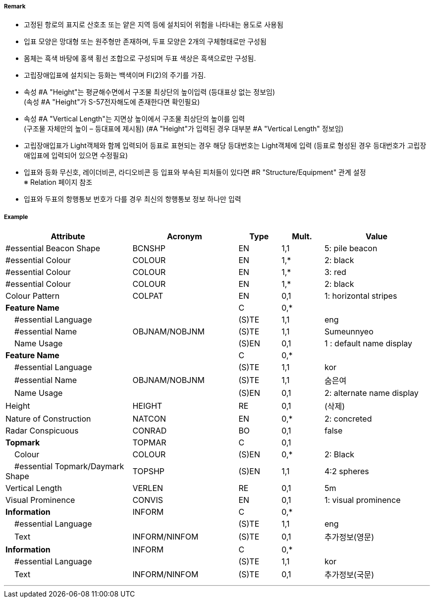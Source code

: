 // tag::IsolatedDangerBeacon[]
===== Remark

- 고정된 항로의 표지로 산호초 또는 얕은 지역 등에 설치되어 위험을 나타내는 용도로 사용됨
- 입표 모양은 망대형 또는 원주형만 존재하며, 두표 모양은 2개의 구체형태로만 구성됨
- 몸체는 흑색 바탕에 홍색 횡선 조합으로 구성되며 두표 색상은 흑색으로만 구성됨.
- 고립장애입표에 설치되는 등화는 백색이며 Fl(2)의 주기를 가짐.
- 속성 #A "Height"는 평균해수면에서 구조물 최상단의 높이입력 (등대표상 없는 정보임) +
  (속성 #A "Height"가 S-57전자해도에 존재한다면 확인필요)
- 속성 #A "Vertical Length"는 지면상 높이에서 구조물 최상단의 높이를 입력 +
 (구조물 자체만의 높이 – 등대표에 제시됨)
  (#A "Height"가 입력된 경우 대부분 #A "Vertical Length" 정보임)
- 고립장애입표가 Light객체와 함께 입력되어 등표로 표현되는 경우 해당 등대번호는 Light객체에 입력
   (등표로 형성된 경우 등대번호가 고립장애입표에 입력되어 있으면 수정필요)
- 입표와 등화 무신호, 레이더비콘, 라디오비콘 등 입표와 부속된 피처들이 있다면 #R "Structure/Equipment" 관계 설정 +
  ※ Relation 페이지 참조
- 입표와 두표의 항행통보 번호가 다를 경우 최신의 항행통보 정보 하나만 입력

===== Example
[cols="30,25,10,10,25", options="header"]
|===
|Attribute |Acronym |Type |Mult. |Value

|#essential Beacon Shape|BCNSHP|EN|1,1| 5: pile beacon
|#essential Colour|COLOUR|EN|1,*| 2: black
|#essential Colour|COLOUR|EN|1,*| 3: red
|#essential Colour|COLOUR|EN|1,*| 2: black
|Colour Pattern|COLPAT|EN|0,1| 1: horizontal stripes 
|**Feature Name**||C|0,*| 
|    #essential Language||(S)TE|1,1| eng
|    #essential Name|OBJNAM/NOBJNM|(S)TE|1,1|Sumeunnyeo 
|    Name Usage||(S)EN|0,1| 1 : default name display
|**Feature Name**||C|0,*| 
|    #essential Language||(S)TE|1,1| kor
|    #essential Name|OBJNAM/NOBJNM|(S)TE|1,1| 숨은여
|    Name Usage||(S)EN|0,1|  2: alternate name display
|Height|HEIGHT|RE|0,1| (삭제)  
|Nature of Construction|NATCON|EN|0,*| 2: concreted 
|Radar Conspicuous|CONRAD|BO|0,1| false
|**Topmark**|TOPMAR|C|0,1| 
|    Colour|COLOUR|(S)EN|0,*| 2: Black
|    #essential Topmark/Daymark Shape|TOPSHP|(S)EN|1,1| 4:2 spheres
|Vertical Length|VERLEN|RE|0,1| 5m
|Visual Prominence|CONVIS|EN|0,1|1: visual prominence
|**Information**|INFORM|C|0,*| 
|    #essential Language||(S)TE|1,1| eng 
|    Text|INFORM/NINFOM|(S)TE|0,1| 추가정보(영문)
|**Information**|INFORM|C|0,*| 
|    #essential Language||(S)TE|1,1| kor
|    Text|INFORM/NINFOM|(S)TE|0,1| 추가정보(국문)
|===

---
// end::IsolatedDangerBeacon[]

